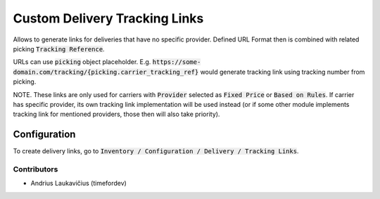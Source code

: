 Custom Delivery Tracking Links
##############################

Allows to generate links for deliveries that have no specific provider. Defined URL Format then is combined with related picking :code:`Tracking Reference`.

URLs can use :code:`picking` object placeholder. E.g. :code:`https://some-domain.com/tracking/{picking.carrier_tracking_ref}` would generate tracking link using tracking number from picking.

NOTE. These links are only used for carriers with :code:`Provider` selected as :code:`Fixed Price` or :code:`Based on Rules`. If carrier has specific provider, its own tracking link implementation will be used instead (or if some other module implements tracking link for mentioned providers, those then will also take priority).

Configuration
-------------

To create delivery links, go to :code:`Inventory / Configuration / Delivery / Tracking Links`.

Contributors
============

* Andrius Laukavičius (timefordev)
